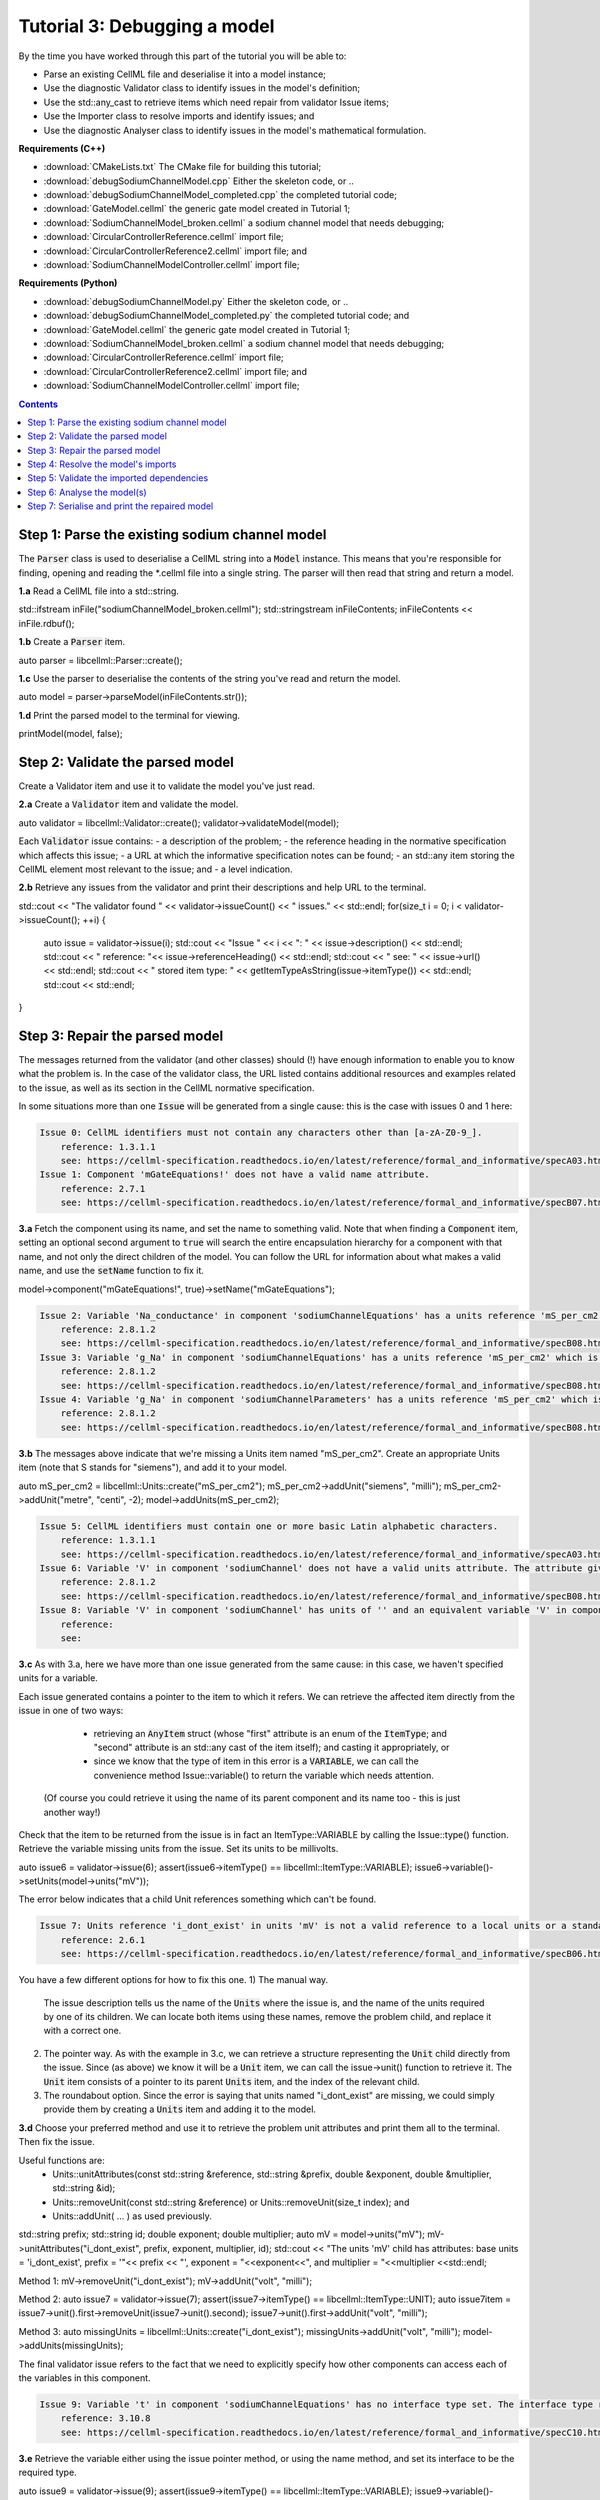 ..  _combine_debugSodiumChannelModel:

Tutorial 3: Debugging a model
=============================
By the time you have worked through this part of the tutorial you will be able to:

- Parse an existing CellML file and deserialise it into a model instance;
- Use the diagnostic Validator class to identify issues in the model's definition; 
- Use the std::any_cast to retrieve items which need repair from validator Issue items;
- Use the Importer class to resolve imports and identify issues; and
- Use the diagnostic Analyser class to identify issues in the model's mathematical formulation.


**Requirements (C++)**

- :download:`CMakeLists.txt` The CMake file for building this tutorial;
- :download:`debugSodiumChannelModel.cpp` Either the skeleton code, or ..
- :download:`debugSodiumChannelModel_completed.cpp` the completed tutorial code;
- :download:`GateModel.cellml` the generic gate model created in Tutorial 1;
- :download:`SodiumChannelModel_broken.cellml` a sodium channel model that needs debugging;
- :download:`CircularControllerReference.cellml` import file;
- :download:`CircularControllerReference2.cellml` import file; and
- :download:`SodiumChannelModelController.cellml` import file;

**Requirements (Python)**

- :download:`debugSodiumChannelModel.py` Either the skeleton code, or ..
- :download:`debugSodiumChannelModel_completed.py` the completed tutorial code; and
- :download:`GateModel.cellml` the generic gate model created in Tutorial 1;
- :download:`SodiumChannelModel_broken.cellml` a sodium channel model that needs debugging;
- :download:`CircularControllerReference.cellml` import file;
- :download:`CircularControllerReference2.cellml` import file; and
- :download:`SodiumChannelModelController.cellml` import file;

.. contents:: Contents
    :local:

Step 1: Parse the existing sodium channel model
-----------------------------------------------
The :code:`Parser` class is used to deserialise a CellML string into a :code:`Model` instance.
This means that you're responsible for finding, opening and reading the *.cellml file into a single string.
The parser will then read that string and return a model.

.. container:: dothis

    **1.a** Read a CellML file into a std::string.

std::ifstream inFile("sodiumChannelModel_broken.cellml");
std::stringstream inFileContents;
inFileContents << inFile.rdbuf();

.. container:: dothis

    **1.b** Create a :code:`Parser` item. 

auto parser = libcellml::Parser::create();

.. container:: dothis

    **1.c** Use the parser to deserialise the contents of the string you've read and return the model.

auto model = parser->parseModel(inFileContents.str());

.. container:: dothis

    **1.d** Print the parsed model to the terminal for viewing.

printModel(model, false);


Step 2: Validate the parsed model
---------------------------------
Create a Validator item and use it to validate the model you've just read.

.. container:: dothis

    **2.a** Create a :code:`Validator` item and validate the model.

auto validator = libcellml::Validator::create();
validator->validateModel(model);

Each :code:`Validator` issue contains:
- a description of the problem;
- the reference heading in the normative specification which affects this issue;
- a URL at which the informative specification notes can be found;
- an std::any item storing the CellML element most relevant to the issue; and
- a level indication. 

.. container:: dothis

    **2.b** Retrieve any issues from the validator and print their descriptions and help URL to the terminal.

std::cout << "The validator found " << validator->issueCount() << " issues." << std::endl;
for(size_t i = 0; i < validator->issueCount(); ++i) {
    auto issue = validator->issue(i);
    std::cout << "Issue " << i << ": " << issue->description() << std::endl;
    std::cout << "  reference: "<< issue->referenceHeading() << std::endl;
    std::cout << "  see: " << issue->url() << std::endl;
    std::cout << "  stored item type: " << getItemTypeAsString(issue->itemType()) << std::endl;
    std::cout << std::endl;
}

Step 3: Repair the parsed model
-------------------------------
The messages returned from the validator (and other classes) should (!) have enough information to enable you to know what the problem is.
In the case of the validator class, the URL listed contains additional resources and examples related to the issue, as well as its section in the CellML normative specification.

In some situations more than one :code:`Issue` will be generated from a single cause: this is the case with issues 0 and 1 here:

.. code-block:: terminal

    Issue 0: CellML identifiers must not contain any characters other than [a-zA-Z0-9_].
        reference: 1.3.1.1
        see: https://cellml-specification.readthedocs.io/en/latest/reference/formal_and_informative/specA03.html?issue=1.3.1.1
    Issue 1: Component 'mGateEquations!' does not have a valid name attribute.
        reference: 2.7.1
        see: https://cellml-specification.readthedocs.io/en/latest/reference/formal_and_informative/specB07.html?issue=2.7.1

.. container:: dothis

    **3.a** Fetch the component using its name, and set the name to something valid.
    Note that when finding a :code:`Component` item, setting an optional second argument to :code:`true` will search the entire encapsulation hierarchy for a component with that name, and not only the direct children of the model.
    You can follow the URL for information about what makes a valid name, and use the :code:`setName` function to fix it.

model->component("mGateEquations!", true)->setName("mGateEquations");

.. code-block:: terminal

    Issue 2: Variable 'Na_conductance' in component 'sodiumChannelEquations' has a units reference 'mS_per_cm2' which is neither standard nor defined in the parent model.
        reference: 2.8.1.2
        see: https://cellml-specification.readthedocs.io/en/latest/reference/formal_and_informative/specB08.html?issue=2.8.1.2
    Issue 3: Variable 'g_Na' in component 'sodiumChannelEquations' has a units reference 'mS_per_cm2' which is neither standard nor defined in the parent model.
        reference: 2.8.1.2
        see: https://cellml-specification.readthedocs.io/en/latest/reference/formal_and_informative/specB08.html?issue=2.8.1.2
    Issue 4: Variable 'g_Na' in component 'sodiumChannelParameters' has a units reference 'mS_per_cm2' which is neither standard nor defined in the parent model.
        reference: 2.8.1.2
        see: https://cellml-specification.readthedocs.io/en/latest/reference/formal_and_informative/specB08.html?issue=2.8.1.2

.. container:: dothis

    **3.b** The messages above indicate that we're missing a Units item named "mS_per_cm2". 
    Create an appropriate Units item (note that S stands for "siemens"), and add it to your model.

auto mS_per_cm2 = libcellml::Units::create("mS_per_cm2");
mS_per_cm2->addUnit("siemens", "milli");
mS_per_cm2->addUnit("metre", "centi", -2);
model->addUnits(mS_per_cm2);

.. code-block:: terminal

    Issue 5: CellML identifiers must contain one or more basic Latin alphabetic characters.
        reference: 1.3.1.1
        see: https://cellml-specification.readthedocs.io/en/latest/reference/formal_and_informative/specA03.html?issue=1.3.1.1
    Issue 6: Variable 'V' in component 'sodiumChannel' does not have a valid units attribute. The attribute given is ''.
        reference: 2.8.1.2
        see: https://cellml-specification.readthedocs.io/en/latest/reference/formal_and_informative/specB08.html?issue=2.8.1.2
    Issue 8: Variable 'V' in component 'sodiumChannel' has units of '' and an equivalent variable 'V' in component 'sodiumChannelEquations' with non-matching units of 'mV'. The mismatch is:
        reference: 
        see: 

.. container:: dothis

    **3.c** As with 3.a, here we have more than one issue generated from the same cause: in this case, we haven't specified units for a variable.
    
Each issue generated contains a pointer to the item to which it refers. 
We can retrieve the affected item directly from the issue in one of two ways:
     - retrieving an :code:`AnyItem` struct (whose "first" attribute is an enum of the :code:`ItemType`; 
       and "second" attribute is an std::any cast of the item itself); and casting it appropriately, or
     - since we know that the type of item in this error is a :code:`VARIABLE`, we can call the convenience method Issue::variable() to return the variable which needs attention.
 (Of course you could retrieve it using the name of its parent component and its name too - this is just another way!)


Check that the item to be returned from the issue is in fact an ItemType::VARIABLE by calling the Issue::type() function.
Retrieve the variable missing units from the issue.
Set its units to be millivolts.

auto issue6 = validator->issue(6);
assert(issue6->itemType() == libcellml::ItemType::VARIABLE);
issue6->variable()->setUnits(model->units("mV"));

The error below indicates that a child Unit references something which can't be found.

.. code-block:: terminal

    Issue 7: Units reference 'i_dont_exist' in units 'mV' is not a valid reference to a local units or a standard unit type.
        reference: 2.6.1
        see: https://cellml-specification.readthedocs.io/en/latest/reference/formal_and_informative/specB06.html?issue=2.6.1

You have a few different options for how to fix this one. 
1) The manual way.  
   The issue description tells us the name of the :code:`Units` where the issue is, and the name of the units required by one of its children.
   We can locate both items using these names, remove the problem child, and replace it with a correct one.  
2) The pointer way. 
   As with the example in 3.c, we can retrieve a structure representing the :code:`Unit` child directly from the issue.
   Since (as above) we know it will be a :code:`Unit` item, we can call the issue->unit() function to retrieve it.
   The :code:`Unit` item consists of a pointer to its parent :code:`Units` item, and the index of the relevant child.  
3) The roundabout option.
   Since the error is saying that units named "i_dont_exist" are missing, we could simply provide them by creating a :code:`Units` item and adding it to the model.
 
.. container:: dothis

    **3.d** Choose your preferred method and use it to retrieve the problem unit attributes and print them all to the terminal.
    Then fix the issue.

Useful functions are:
     - Units::unitAttributes(const std::string &reference, std::string &prefix, double &exponent, double &multiplier, std::string &id);
     - Units::removeUnit(const std::string &reference) or Units::removeUnit(size_t index); and
     - Units::addUnit( ... ) as used previously.

std::string prefix;
std::string id;
double exponent;
double multiplier;
auto mV = model->units("mV");
mV->unitAttributes("i_dont_exist", prefix, exponent, multiplier, id);
std::cout << "The units 'mV' child has attributes: base units = 'i_dont_exist', prefix = '"<< prefix << "', exponent = "<<exponent<<", and multiplier = "<<multiplier <<std::endl;

Method 1:
mV->removeUnit("i_dont_exist");
mV->addUnit("volt", "milli");

Method 2:
auto issue7 = validator->issue(7);
assert(issue7->itemType() == libcellml::ItemType::UNIT);
auto issue7item = issue7->unit().first->removeUnit(issue7->unit().second);
issue7->unit().first->addUnit("volt", "milli");

Method 3:
auto missingUnits = libcellml::Units::create("i_dont_exist");
missingUnits->addUnit("volt", "milli");
model->addUnits(missingUnits); 

The final validator issue refers to the fact that we need to explicitly specify how other components can access each of the variables in this component.

.. code-block:: terminal

    Issue 9: Variable 't' in component 'sodiumChannelEquations' has no interface type set. The interface type required is 'public_and_private'.
        reference: 3.10.8
        see: https://cellml-specification.readthedocs.io/en/latest/reference/formal_and_informative/specC10.html?issue=3.10.8

.. container:: dothis

    **3.e** Retrieve the variable either using the issue pointer method, or using the name method, and set its interface to be the required type.

auto issue9 = validator->issue(9);
assert(issue9->itemType() == libcellml::ItemType::VARIABLE);
issue9->variable()->setInterfaceType("public_and_private");

.. container:: dothis

    **3.f** Revalidate the model and confirm that the errors have gone.

validator->validateModel(model);
printIssues(validator);

.. container:: dothis

    **3.g** Even though the model is free from validation errors, we still need to make sure it represents what we want it to.
    Print the model to the terminal and check its structure.

    Useful functions: printModel(Model);

printModel(model);

.. container:: dothis

    **3.h** Use the addComponent functions to rearrange the components as needed until you have the required structure.Validate the model again.

    Useful functions: 
         - Model::component("componentName", true) will search for the component's name in the whole of the encapsulation hierarchy.
         - Component::addComponent(Component) will move the argument to be a child of the parent.
         - printEncapsulation(Model) will print the components' encapsulation hierarchy.

auto importedGateM = model->component("importedGateM", true);
auto mGateEquations = model->component("mGateEquations", true);
auto mGate = model->component("mGate", true);
mGateEquations->addComponent(importedGateM);
mGate->addComponent(mGateEquations);

validator->validateModel(model);
printIssues(validator);
printEncapsulation(model);

Step 4: Resolve the model's imports
-----------------------------------
It's important to remember that the imports are merely instructions for how components or units items should be located: only their syntax is checked by the validator, not that the files exist or contain the required information.  To debug the imported aspects of the model, we need to use an :code:`Importer` class.


To resolve the imports, we need a path to a base location against which any relative file addresses can be resolved.  
For this tutorial, the files are in the same directory as the code, so simply using an empty string is sufficient.

.. container:: nb 

    If they're another directory, make sure to end your path with a slash, "/".

.. container:: dothis

    **4.a** Create an :code:`Importer` instance and use it to resolve the model.

    Useful fuctions: Importer::resolveImports(ModelPtr &model, const std::string &path).

auto importer = libcellml::Importer::create();
importer->resolveImports(model, "");

.. container:: dothis

    **4.b** Similarly to the validator, the importer will log any issues it encounters.
    Retrieve these and print to the terminal (you can do this manually or using the convenience function as before).

printIssues(importer);

.. code-block:: terminal

    Importer error[0]:
        Description: Import of component 'importedGateH' from 'GateModel.cellml' requires 
        component named 'i_dont_exist' which cannot be found.

.. container:: dothis

    **4.c** Fix the issues reported by the importer.
    This needs to be an iterative process as more files become available to the importer.
    We need to change the import reference for the component to be "gateEquations" instead of "i_dont_exist".
    You can either retrieve the component using its name or directly from the issue.
    Useful functions: Component::setImportReference()

auto issue0 = importer->issue(0);
issue0->component()->setImportReference("gateEquations");

.. code-block:: terminal

    Issue [1] is a WARNING:
        description: Cyclic dependencies were found when attempting to resolve components in model 'CircularReferences'. The dependency loop is:
            - component 'importedGateH' is imported from 'i_dont_exist' in 'GateModel.cellml';
            - component 'importedGateM' is imported from 'gateEquations' in 'GateModel.cellml';
            - component 'controller' is imported from 'controller' in 'CircularControllerReference.cellml';
            - component 'controller' is imported from 'controller2' in 'CircularControllerReference2.cellml';
            - component 'controller2' is imported from 'controller' in 'CircularControllerReference.cellml'; and
            - component 'controller' is imported from 'controller2' in 'CircularControllerReference2.cellml'.
        stored item type: UNDEFINED
  
To fix this, we have two options: 

- to open and repair the file which is actually broken, or
- to switch the import source in this current model to one which doesn't have circular imports.

It's included here to highlight the fact that the :code:`Importer` class opens and instantiates all required dependencies, and that some of those dependencies may have problems of their own ... even issues in files that haven't (yet) been seen at all by you, the user.

.. container:: dothis

    **4.d** In this example we can change the import of the controller component to have url of 'SodiumChannelController.cellml'.

model->component("controller", true)->importSource()->setUrl("SodiumChannelController.cellml");

.. container:: dothis

    **4.e** Resolve the imports again and check that there are no further issues.

importer->resolveImports(model, "");
printIssues(importer);


Step 5: Validate the imported dependencies
------------------------------------------
At this stage we've validated the local model, and we've used the :code:`Importer` class to retrieve all of its import dependencies.
These dependencies are stored in the importer's library, and have not yet been validated or analysed.  

Useful functions:
         - Importer::libraryCount() returns the number of stored models;
         - Importer::library(index) returns the model at the given index;
         - Importer::key(index) returns a key string that could be used to retrieve the model too;
         - Importer::library(keystring) returns the model at the given key.

.. container:: dothis

    **5.a** Use a simple loop to validate each of the models stored in the importer's library.

for(size_t i = 0; i < importer->libraryCount(); ++i) {
    std::cout << "Imported model at key: " << importer->key(i) << std::endl;
    validator->validateModel(importer->library(i));
    printIssues(validator);
}

Note that the two files creating the circular import in 4.a are still in the library. 
To limit ourselves to only those models which are still relevant as the import dependencies of our repaired model, we can iterate through our model's :code:`ImportSource` items instead.  
As soon as the model's imports have been resolved, all these will point to instantiated models within the importer.

Useful functions:
    - Model::importSourceCount();
    - Model::importSource(size_t index); and
    - ImportSource::model();
    - ImportSource::url();

.. container:: dothis

    **5.b** Loop through the model's import source items and print their urls to the terminal.
    You'll notice that these have been used as the keys in the importer library.
    Check that the importer library's models are the same as that attached to the import source item.

for(size_t i = 0; i < model->importSourceCount(); ++i) {
    std::cout << "Import source [" << i << "]:" << std::endl;
    std::cout << "     url = " << model->importSource(i)->url() << std::endl;
    std::cout << "     model = " << model->importSource(i)->model() << std::endl;
    std::cout << "     library[url] = " << importer->library(model->importSource(i)->url()) << std::endl;
}

Step 6: Analyse the model(s)
----------------------------
As with the validator, the :code:`Analyser` class is a diagnostic class which will check whether the mathematical representation is ready for simulation.
This involves making sure that variables are contained in equations, that integrated variables have initial conditions, and that there are no over- or under-constrained sets of equations.
Since this model uses imports, the real mathematical model is hidden from the :code:`Analyser` (just as it was from the :code:`Validator`).
The way around this is to use the :code:`Importer` class to create a flat (ie: import-free) version of the same model.
If the flat model meets the analyser's checks, then the importing version will too.

.. container:: dothis

    **6.a** Create an Analyser instance and pass in the model for analysis.

Useful functions: Analyser::analyseModel(Model)

auto analyser = libcellml::Analyser::create();
analyser->analyseModel(model);

.. container:: dothis

    **6.b** Retrieve and print the issues from the analysis to the screen.
    We expect to see messages related to un-computed variables, since anything which is imported is missing from this model.

printIssues(analyser);

.. container:: dothis

    **6.c** Create a flattened version of the model print it to the screen.
    Notice that any comments indicating that a component was an import have been removed as these components have been instantiated in the flattened model.

Useful functions:
        - Importer::flattenModel(Model) will return a flattened copy.

auto flatModel = importer->flattenModel(model);
printModel(flatModel);

.. container:: dothis

    **6.d** Analyse the flattened model and print the issues to the screen.

analyser->analyseModel(flatModel);
printIssues(analyser);

.. code-block:: terminal

    Issue [0] is an ERROR:
        description: Variable 't' in component 'importedGateM' and variable 't' in component
                 'importedGateH' cannot both be the variable of integration.
        stored item type: VARIABLE

The issue returned from the analyser says that we're trying to use two different variables as the base variable of integration, and the CellML code generation facility (which the analyser is tied to) does not support this yet.
It's still valid CellML though!
In this example, the real problem is that these two variables are talking about the same thing, but haven't been connected to one another yet.

.. container:: dothis

    **6.e** Create any necessary variable equivalences so that these two variables are connected.
    You can refer to your printout of the model's structure to help if need be, and remember that only variables in a sibling or parent/child relationship can be connected. 

Useful function: Variable::addEquivalence(v1, v2) will create an equivalence between the variables v1 and v2.

libcellml::Variable::addEquivalence(model->component("importedGateM", true)->variable("t"), 
                                    model->component("mGateEquations", true)->variable("t"));
libcellml::Variable::addEquivalence(model->component("mGate", true)->variable("t"), 
                                    model->component("mGateEquations", true)->variable("t"));

.. container:: dothis

    **6.f** Re-flatten and re-analyse the model and print the issues to the terminal.

analyser->analyseModel(importer->flattenModel(model));
printIssues(analyser);

Now we see the importance of checking iteratively for issues in the analyser class!  
The nature of this class means that frequently it is unable to continue processing when an issue is encountered.
It's not unusual to fix one issue only to find twenty more!
Two of the errors reported deal with non-initialised variables.
Looking at the model printout we can see that this is because the integrated variable "X" (in both the imported gates) hasn't been connected to its local variable "h" or "m" in the appropriate parameters component. 

.. container:: dothis

    **6.g** Create all required connections needed to connect these variables.
    Re-flatten, re-analyse and print the issues to the terminal.

libcellml::Variable::addEquivalence(model->component("importedGateM", true)->variable("X"), 
                                    model->component("mGateEquations", true)->variable("m"));
libcellml::Variable::addEquivalence(model->component("mGateParameters", true)->variable("m"), 
                                    model->component("mGateEquations", true)->variable("m"));
libcellml::Variable::addEquivalence(model->component("importedGateH", true)->variable("X"), 
                                    model->component("hGateEquations", true)->variable("h"));
libcellml::Variable::addEquivalence(model->component("hGateParameters", true)->variable("h"), 
                                    model->component("hGateEquations", true)->variable("h");
analyser->analyseModel(importer->flattenModel(model));
printIssues(analyser);

The nice thing about issues in this class is that frequently a few issues refer to the same single problem.
The remainder of the issues reported deal with variables that are not computed.
This could mean any one of:

1- the variable is not included in any equations (it's completely unused);
2- the variable is included in an equation, but the equation can't be evaluated 
(contains some other un-computed variable(s));
3- the variable is a constant that should have a value assigned; or
4- the variable hasn't been connected to the rest of its definition (usually it's this one!).

Because the "is not computed" errors are cascading by nature, frequently fixing just one will resolve many others. 
Hints: 

- There is at least one of each kind of problem;
- There's a convenience function provided which will print the equivalent variable set for a given variable.
  You can use the item stored by each issue and this function to check for missing connections: printEquivalentVariableSet(variable);
- the addEquivalence function returns a boolean indicating success or otherwise.
  If you check this as you go it will alert you quickly if you're trying to make an illegal connection.

.. container:: dothis

    **6.h** From the printout of your model and the issues listed, determine what needs to happen in order to make the model viable, and do it.
    Check that your final analysis contains no issues.

// Connect the mGate to its surroundings.
libcellml::Variable::addEquivalence(model->component("importedGateM", true)->variable("alpha_X"), 
                                    model->component("mGateEquations", true)->variable("alpha_m"));
libcellml::Variable::addEquivalence(model->component("importedGateM", true)->variable("beta_X"), 
                                    model->component("mGateEquations", true)->variable("beta_m"));
libcellml::Variable::addEquivalence(model->component("mGate", true)->variable("V"), 
                                    model->component("mGateEquations", true)->variable("V"));
libcellml::Variable::addEquivalence(model->component("mGate", true)->variable("m"), 
                                    model->component("mGateEquations", true)->variable("m"));
// E_Na in sodiumChannelParameters needs to be initialised to 35.
model->component("sodiumChannelParameters", true)->variable("E_Na")->setInitialValue(35);
// i_am_redundant in mGateParameters is not required.
model->component("mGateParameters", true)->removeVariable("i_am_redundant");

analyser->analyseModel(importer->flattenModel(model));
printIssues(analyser);


Step 7: Serialise and print the repaired model
----------------------------------------------

.. container:: dothis

    **7.a** Create a :code:`Printer` instance and use it to print the CellML-formatted version of the repaired model to a string.
    Remember we'll still be printing the original version of the model, not the flattened one!

auto printer = libcellml::Printer::create();
auto modelString = printer->printModel(model);

.. container:: dothis

    **7.b** Write the string to a file named "SodiumChannelModel.cellml".

std::ofstream outFile("SodiumChannelModel.cellml");
outFile << modelString;
outFile.close();

